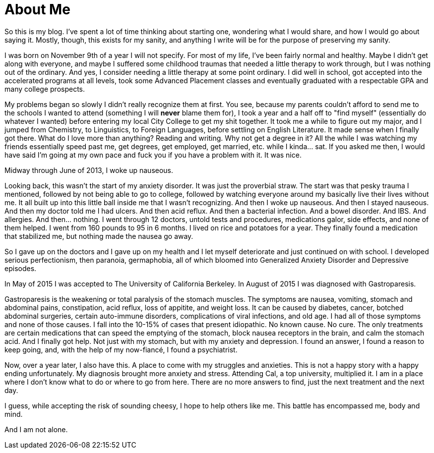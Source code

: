 = About Me
:hp-tags: About Me, Introduction, Gastroparesis, Mental Illness,

So this is my blog.  I've spent a lot of time thinking about starting one, wondering what I would share, and how I would go about saying it.  Mostly, though, this exists for my sanity, and anything I write will be for the purpose of preserving my sanity.  

I was born on November 9th of a year I will not specify.  For most of my life, I've been fairly normal and healthy.  Maybe I didn't get along with everyone, and maybe I suffered some childhood traumas that needed a little therapy to work through, but I was nothing out of the ordinary.  And yes, I consider needing a little therapy at some point ordinary.  I did well in school, got accepted into the accelerated programs at all levels, took some Advanced Placement classes and eventually graduated with a respectable GPA and many college prospects.

My problems began so slowly I didn't really recognize them at first.  You see, because my parents couldn't afford to send me to the schools I wanted to attend (something I will *never* blame them for), I took a year and a half off to "find myself" (essentially do whatever I wanted) before entering my local City College to get my shit together.  It took me a while to figure out my major, and I jumped from Chemistry, to Linguistics, to Foreign Languages, before settling on English Literature.  It made sense when I finally got there.  What do I love more than anything?  Reading and writing.  Why not get a degree in it?  All the while I was watching my friends essentially speed past me, get degrees, get employed, get married, etc. while I kinda... sat.  If you asked me then, I would have said I'm going at my own pace and fuck you if you have a problem with it.  It was nice.

Midway through June of 2013, I woke up nauseous.  

Looking back, this wasn't the start of my anxiety disorder.  It was just the proverbial straw.  The start was that pesky trauma I mentioned, followed by not being able to go to college, followed by watching everyone around my basically live their lives without me.  It all built up into this little ball inside me that I wasn't recognizing.  And then I woke up nauseous.  And then I stayed nauseous.  And then my doctor told me I had ulcers.  And then acid reflux.  And then a bacterial infection. And a bowel disorder. And IBS. And allergies. And then... nothing.  I went through 12 doctors, untold tests and procedures, medications galor, side effects, and none of them helped.  I went from 160 pounds to 95 in 6 months.  I lived on rice and potatoes for a year.  They finally found a medication that stabilized me, but nothing made the nausea go away.  

So I gave up on the doctors and I gave up on my health and I let myself deteriorate and just continued on with school.  I developed serious perfectionism, then paranoia, germaphobia, all of which bloomed into Generalized Anxiety Disorder and Depressive episodes.

In May of 2015 I was accepted to The University of California Berkeley.  In August of 2015 I was diagnosed with Gastroparesis.

Gastroparesis is the weakening or total paralysis of the stomach muscles.  The symptoms are nausea, vomiting, stomach and abdominal pains, constipation, acid reflux, loss of appitite, and weight loss.  It can be caused by diabetes, cancer, botched abdominal surgeries, certain auto-immune disorders, complications of viral infections, and old age.  I had all of those symptoms and none of those causes.  I fall into the 10-15% of cases that present idiopathic.  No known cause.  No cure.  The only treatments are certain medications that can speed the emptying of the stomach, block nausea receptors in the brain, and calm the stomach acid.  And I finally got help.  Not just with my stomach, but with my anxiety and depression.  I found an answer, I found a reason to keep going, and, with the help of my now-fiancé, I found a psychiatrist.  

Now, over a year later, I also have this.  A place to come with my struggles and anxieties.  This is not a happy story with a happy ending unfortunately.  My diagnosis brought more anxiety and stress.  Attending Cal, a top university, multiplied it.  I am in a place where I don't know what to do or where to go from here.  There are no more answers to find, just the next treatment and the next day.  

I guess, while accepting the risk of sounding cheesy, I hope to help others like me.  This battle has encompassed me, body and mind.  

And I am not alone.